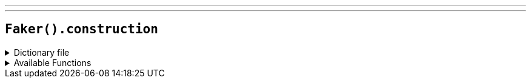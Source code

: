 ---
---

== `Faker().construction`

.Dictionary file
[%collapsible]
====
[source,yaml]
----
{% snippet 'provider_construction' %}
----
====

.Available Functions
[%collapsible]
====
[source,kotlin]
----
Faker().construction.heavyEquipment() // => Excavator

Faker().construction.materials() // => Aluminum

Faker().construction.subcontractCategories() // => Asphalt Paving

Faker().construction.roles() // => Construction Manager

Faker().construction.trades() // => Boilermaker

Faker().construction.standardCostCodes() // => 1 - General Requirements
----
====
